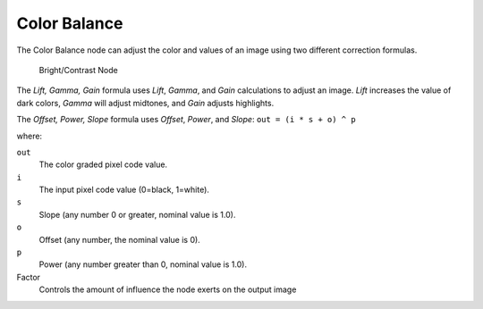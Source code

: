 
*************
Color Balance
*************

The Color Balance node can adjust the color and values of an image using two different
correction formulas.

.. figure:: /images/compositing_nodes_colorbalance.png

   Bright/Contrast Node

The *Lift, Gamma, Gain* formula uses *Lift*, *Gamma*, and
*Gain* calculations to adjust an image. *Lift* increases the value of dark
colors, *Gamma* will adjust midtones, and *Gain* adjusts highlights.

The *Offset, Power, Slope* formula uses *Offset*, *Power*,
and *Slope*: ``out = (i * s + o) ^ p``

where:

``out``
   The color graded pixel code value.
``i``
   The input pixel code value (0=black, 1=white).
``s``
   Slope (any number 0 or greater, nominal value is 1.0).
``o``
   Offset (any number, the nominal value is 0).
``p``
   Power (any number greater than 0, nominal value is 1.0).

Factor
   Controls the amount of influence the node exerts on the output image
